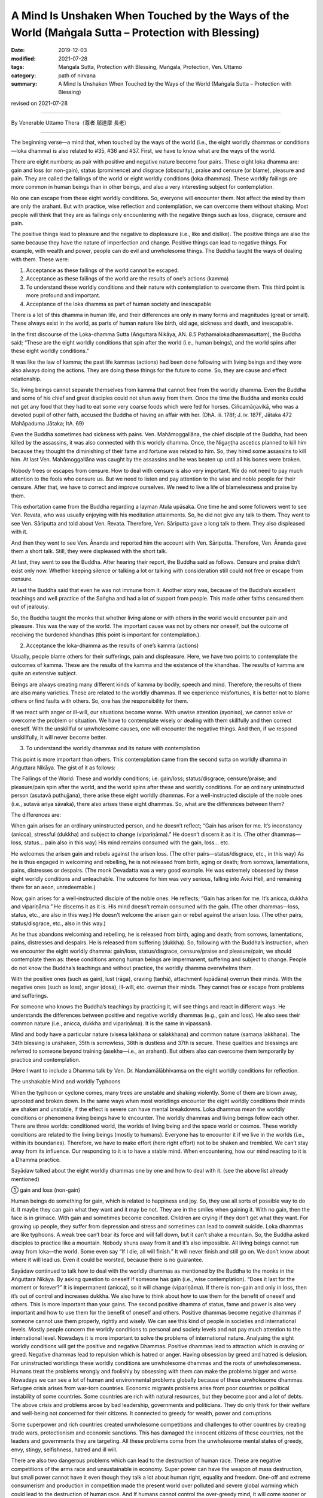 ======================================================================================================
A Mind Is Unshaken When Touched by the Ways of the World (Maṅgala Sutta – Protection with Blessing)
======================================================================================================

:date: 2019-12-03
:modified: 2021-07-28
:tags: Maṅgala Sutta, Protection with Blessing, Maṅgala, Protection, Ven. Uttamo
:category: path of nirvana
:summary: A Mind Is Unshaken When Touched by the Ways of the World (Maṅgala Sutta – Protection with Blessing)

revised on 2021-07-28

------

By Venerable Uttamo Thera（尊者 鄔達摩 長老）

------

The beginning verse—a mind that, when touched by the ways of the world (i.e., the eight worldly dhammas or conditions—loka dhamma) is also related to #35, #36 and #37. First, we have to know what are the ways of the world.

There are eight numbers; as pair with positive and negative nature become four pairs. These eight loka dhamma are: gain and loss (or non-gain), status (prominence) and disgrace (obscurity), praise and censure (or blame), pleasure and pain. They are called the failings of the world or eight worldly conditions (loka dhammas). These worldly failings are more common in human beings than in other beings, and also a very interesting subject for contemplation.

No one can escape from these eight worldly conditions. So, everyone will encounter them. Not affect the mind by them are only the arahant. But with practice, wise reflection and contemplation, we can overcome them without shaking. Most people will think that they are as failings only encountering with the negative things such as loss, disgrace, censure and pain.

The positive things lead to pleasure and the negative to displeasure (i.e., like and dislike). The positive things are also the same because they have the nature of imperfection and change. Positive things can lead to negative things. For example, with wealth and power, people can do evil and unwholesome things. The Buddha taught the ways of dealing with them. These were:

(1) Acceptance as these failings of the world cannot be escaped.

(2) Acceptance as these failings of the world are the results of one’s actions (kamma)

(3) To understand these worldly conditions and their nature with contemplation to overcome them. This third point is more profound and important.

(4) Acceptance of the loka dhamma as part of human society and inescapable

There is a lot of this dhamma in human life, and their differences are only in many forms and magnitudes (great or small). These always exist in the world, as parts of human nature like birth, old age, sickness and death, and inescapable.

In the first discourse of the Loka-dhamma Sutta (Aṅguttara Nikāya, AN. 8.5 Paṭhamalokadhammasuttaṃ), the Buddha said; “These are the eight worldly conditions that spin after the world (i.e., human beings), and the world spins after these eight worldly conditions.”

It was like the law of kamma; the past life kammas (actions) had been done following with living beings and they were also always doing the actions. They are doing these things for the future to come. So, they are cause and effect relationship.

So, living beings cannot separate themselves from kamma that cannot free from the worldly dhamma. Even the Buddha and some of his chief and great disciples could not shun away from them. Once the time the Buddha and monks could not get any food that they had to eat some very coarse foods which were fed for horses. Ciñcamāṇavikā, who was a devoted pupil of other faith, accused the Buddha of having an affair with her. (DhA. iii. 178f; J. iv. 187F, Jātaka 472 Mahāpaduma Jātaka; ItA. 69)

Even the Buddha sometimes had sickness with pains. Ven. Mahāmoggallāna, the chief disciple of the Buddha, had been killed by the assassins, it was also connected with this worldly dhamma. Once, the Nigaṇṭha ascetics planned to kill him because they thought the diminishing of their fame and fortune was related to him. So, they hired some assassins to kill him. At last Ven. Mahāmoggallāna was caught by the assassins and he was beaten up until all his bones were broken.

Nobody frees or escapes from censure. How to deal with censure is also very important. We do not need to pay much attention to the fools who censure us. But we need to listen and pay attention to the wise and noble people for their censure. After that, we have to correct and improve ourselves. We need to live a life of blamelessness and praise by them.

This exhortation came from the Buddha regarding a layman Atula upāsaka. One time he and some followers went to see Ven. Revata, who was usually enjoying with his meditation attainments. So, he did not give any talk to them. They went to see Ven. Sāriputta and told about Ven. Revata. Therefore, Ven. Sāriputta gave a long talk to them. They also displeased with it.

And then they went to see Ven. Ānanda and reported him the account with Ven. Sāriputta. Therefore, Ven. Ānanda gave them a short talk. Still, they were displeased with the short talk.

At last, they went to see the Buddha. After hearing their report, the Buddha said as follows. Censure and praise didn’t exist only now. Whether keeping silence or talking a lot or talking with consideration still could not free or escape from censure.

At last the Buddha said that even he was not immune from it. Another story was, because of the Buddha’s excellent teachings and well practice of the Saṅgha and had a lot of support from people. This made other faiths censured them out of jealousy.

So, the Buddha taught the monks that whether living alone or with others in the world would encounter pain and pleasure. This was the way of the world. The important cause was not by others nor oneself, but the outcome of receiving the burdened khandhas (this point is important for contemplation.).


(2) Acceptance the loka-dhamma as the results of one’s kamma (actions)

Usually, people blame others for their sufferings, pain and displeasure. Here, we have two points to contemplate the outcomes of kamma. These are the results of the kamma and the existence of the khandhas. The results of kamma are quite an extensive subject.

Beings are always creating many different kinds of kamma by bodily, speech and mind. Therefore, the results of them are also many varieties. These are related to the worldly dhammas. If we experience misfortunes, it is better not to blame others or find faults with others. So, one has the responsibility for them.

If we react with anger or ill-will, our situations become worse. With unwise attention (ayoniso), we cannot solve or overcome the problem or situation. We have to contemplate wisely or dealing with them skillfully and then correct oneself. With the unskillful or unwholesome causes, one will encounter the negative things. And then, if we respond unskillfully, it will never become better.


(3) To understand the worldly dhammas and its nature with contemplation

This point is more important than others. This contemplation came from the second sutta on worldly dhamma in Aṅguttara Nikāya. The gist of it as follows:

The Failings of the World:
These and worldly conditions; i.e. gain/loss; status/disgrace; censure/praise; and pleasure/pain spin after the world, and the world spins after these and worldly conditions. For an ordinary uninstructed person (asutavā puthujjana), there arise these eight worldly dhammas. For a well-instructed disciple of the noble ones (i.e., sutavā ariya sāvaka), there also arises these eight dhammas. So, what are the differences between them?

The differences are:

When gain arises for an ordinary uninstructed person, and he doesn’t reflect; “Gain has arisen for me. It’s inconstancy (anicca), stressful (dukkha) and subject to change (vipariṇāma).” He doesn’t discern it as it is. (The other dhammas—loss, status… pain also in this way) His mind remains consumed with the gain, loss… etc.

He welcomes the arisen gain and rebels against the arisen loss. (The other pairs—status/disgrace, etc., in this way) As he is thus engaged in welcoming and rebelling, he is not released from birth, aging or death; from sorrows, lamentations, pains, distresses or despairs. (The monk Devadatta was a very good example. He was extremely obsessed by these eight worldly conditions and unteachable. The outcome for him was very serious, falling into Avīci  Hell, and remaining there for an aeon, unredeemable.)

Now, gain arises for a well-instructed disciple of the noble ones. He reflects; “Gain has arisen for me. It’s anicca, dukkha and vipariṇāma.” He discerns it as it is. His mind doesn’t remain consumed with the gain. (The other dhammas—loss, status, etc.,  are also in this way.) He doesn’t welcome the arisen gain or rebel against the arisen loss. (The other pairs, status/disgrace, etc.,  also in this way.)

As he thus abandons welcoming and rebelling, he is released from birth, aging and death; from sorrows, lamentations, pains, distresses and despairs. He is released from suffering (dukkha). So, following with the Buddha’s instruction, when we encounter the eight worldly dhamma: gain/loss, status/disgrace, censure/praise and pleasure/pain, we should contemplate them as: these conditions among human beings are impermanent, suffering and subject to change. People do not know the Buddha’s teachings and without practice, the worldly dhamma overwhelms them.

With the positive ones (such as gain), lust (rāga), craving (taṇhā), attachment (upādāna) overrun their minds. With the negative ones (such as loss), anger (dosa), ill-will, etc. overrun their minds. They cannot free or escape from problems and sufferings.

For someone who knows the Buddha’s teachings by practicing it, will see things and react in different ways. He understands the differences between positive and negative worldly dhammas (e.g., gain and loss). He also sees their common nature (i.e., anicca, dukkha and vipariṇāma). It is the same in vipassanā.

Mind and body have a particular nature (visesa lakkhaṇa or salakkhaṇa) and common nature (samaṇa lakkhaṇa). The 34th blessing is unshaken, 35th is sorrowless, 36th is dustless and 37th is secure. These qualities and blessings are referred to someone beyond training (asekha—i.e., an arahant). But others also can overcome them temporarily by practice and contemplation.

[Here I want to include a Dhamma talk by Ven. Dr. Nandamālābhivamsa on the eight worldly conditions for reflection.

The unshakable Mind and worldly Typhoons

When the typhoon or cyclone comes, many trees are unstable and shaking violently. Some of them are blown away, uprooted and broken down. In the same ways when most worldlings encounter the eight worldly conditions their minds are shaken and unstable, if the effect is severe can have mental breakdowns. Loka dhammas mean the worldly conditions or phenomena living beings have to encounter. The worldly dhammas and living beings follow each other. There are  three worlds: conditioned world, the worlds of living being and the space world or cosmos. These worldly conditions are related to the living beings (mostly to humans). Everyone has to encounter it if we live in the worlds (i.e., within its boundaries). Therefore, we have to make effort (here right effort) not to be shaken and trembled. We can’t stay away from its influence. Our responding to it is to have a stable mind. When encountering, how our mind reacting to it is a Dhamma practice.

Sayādaw talked about the eight worldly dhammas one by one and how to deal with it. (see the above list already mentioned)

① gain and loss (non-gain)

Human beings do something for gain, which is related to happiness and joy. So, they use all sorts of possible way to do it. It maybe they can gain what they want and it may be not. They are in the smiles when gaining it. With no gain, then the face is in grimace. With gain and sometimes become conceited. Children are crying if they don’t get what they want. For growing up people, they suffer from depression and stress and sometimes can lead to commit suicide. Loka dhammas are like typhoons. A weak tree can’t bear its force and will fall down, but it can’t shake a mountain. So, the Buddha asked disciples to practice like a mountain. Nobody shuns away from it and it’s also impossible. All living beings cannot run away from loka—the world. Some even say “If I die, all will finish.” It will never finish and still go on. We don’t know about where it will lead us. Even it could be worsted, because there is no guarantee.

Sayādaw continued to talk how to deal with the worldly dhammas as mentioned by the Buddha to the monks in the Aṅguttara Nikāya.
By asking question to oneself if someone has gain (i.e., wise contemplation). “Does it last for the moment or forever?” It is impermanent (anicca), so it will change (vipariṇāma). If there is non-gain and only in loss, then it’s out of control and increases dukkha. We also have to think about how to use them for the benefit of oneself and others. This is more important than your gains. The second positive dhamma of status, fame and power is also very important and how to use them for the benefit of oneself and others.
Positive dhammas become negative dhammas if someone cannot use them properly, rightly and wisely. We can see this kind of people in societies and international levels. Mostly people concern the worldly conditions to personal and society levels and not pay much attention to the international level. Nowadays it is more important to solve the problems of international nature. Analysing the eight worldly conditions will get the positive and negative Dhammas. Positive dhammas lead to attraction which is craving or greed. Negative dhammas lead to repulsion which is hatred or anger.
Having obsession by greed and hatred is delusion. For uninstructed worldlings these worldly conditions are unwholesome dhammas and the roots of unwholesomeness. Humans treat the problems wrongly and foolishly by obsessing with them can make the problems bigger and worse. Nowadays we can see a lot of human and environmental problems globally because of these unwholesome dhammas. Refugee crisis arises from war-torn countries. Economic migrants problems arise from poor countries or political instability of some countries. Some countries are rich with natural resources, but they become poor and a lot of debts. The above crisis and problems arose by bad leadership, governments and politicians. They do only think for their welfare and well-being not concerned for their citizens. It connected to greedy for wealth, power and corruptions.

Some superpower and rich countries created unwholesome competitions and challenges to other countries by creating trade wars, protectionism and economic sanctions. This has damaged the innocent citizens of these countries, not the leaders and governments they are targeting. All these problems come from the unwholesome mental states of greedy, envy, stingy, selfishness, hatred and ill will.

There are also two dangerous problems which can lead to the destruction of human race. These are negative competitions of the arms race and unsustainable in economy. Super power can have the weapon of mass destruction, but small power cannot have it even though they talk a lot about human right, equality and freedom. One-off and extreme consumerism and production in competition made the present world over polluted and severe global warming which could lead to the destruction of human race. And If humans cannot control the over-greedy mind, it will come sooner or later. Already a lot of natural disasters appeared around the world. These are the warning signs for humans like the dawn period which informs us that the sun will arise very soon.

The last global problem which I want to mention is present COVID-19 epidemic. This is an international problem and relates to every human being. So, we have to deal with the problem in unity and harmonious way. This tragedy happened without intention by anyone. For sure everything happens by causes and conditions. So, we need to find out the causes to solve the problem by cooperation with good will. Instead, some leaders and governments with ill-will and hatred finding fault, accusation and blaming. These were not the ways to solve the global problem, and even made things worse. These were the reasons why the Security Council of the United Nation could not solve certain of important and serious world issues. This is not the way and behavior of decent human being. It makes me remembering a Dhamma talk given by Tipiṭakadhara Yaw Sayādaw. He said, “There are also competitions and challenges at international level. Even animals are challenging each other. Two dogs when they are challenging each other showing their teeth and barking angrily and then biting each other noisily. At last both of them hurt and become tired.”

It mentioned the 16 dreams of the King Pasenadi of Kosala in the Mahāsupina Jātaka (No. 77). Most of them related to leaders, governments, officials and politicians. King Pasenadi himself was a powerful monarch of that time. The Buddha interpreted these strange dreams for him. All these dreams were related to the future. Some of these things are already happened in today world. These dreams were related to negative things and matters; such as bad, immoral, disqualified, corrupted leadership, governments, officials and politicians. Some dreams were about the moral degeneration of future human beings.

Among the eight worldly conditions: gain, wealth, status, power and fame do a lot relate to powerful, high class and wealthy people such as political leaders, business men, millionaires, billionaires, etc. These are worldly success and blessing, not easy to come by. It was not created by God for them only. The outcome of past and present actions (kamma or merit), effort (viriya) and knowledge (ñāṇa), etc. These are main factors or important causes or conditions for progress and success. These are internal causes and also other external causes included. It is relating to some blessings already mentioned in the Maṅgala Sutta.

How to use the power (status) and wealth (gain), it is very important. By using them wrongly and unwisely, it can lead to downfall and harming others. The present life and future life to come will not good. For the happiness and welfare of others if good and excellent. Power and wealth are very close to each other. With power, one can get wealth and vice versa as an example in the American politic. These people have more chances to cultivate goodness than ordinary people. By using them wrongly is like handling a poisonous cobra or viper snake wrongly. Human beings measure wealth with money. Money is representing power and wealth that nearly all humans craving and crazy for it. But they cannot see the danger and misfortune it can bring to them. The ancient Chinese sages knew about it very clear. The Chinese character (word) chan (money) represents its danger and misfortune which can bring to humans. At the left it has the word of gold and at the right has the word of two swords:

Gold(金) + Two swords(戔) = money = 錢.

.. image:: {filename}/extra/img/magala-sutta-chi-money.jpg
   :alt: chinese character of money 
   :align: center

Therefore, Chinese language is wisdom language. This letter chan should be changed a little bit to suit to modern man. Instead, of two swords,  insert two atomic bombs beside gold. Why that? Because money syndrome is like the globalization. Everything becomes business like. Every day and everywhere, modern man just talks about money! money! It is like a crazy mad world. Arms race, trade war, protectionism, etc. testify this point. People do not welcome COVID-19, but they like to welcome money syndrome. An American politician even made his political slogan; “America First!” Americans like to compete and challenge in everything. Its culture become American Syndrome.

Money, wealth, power, status, fame related to taṇhā which is the main source of dukkha. It obsesses human beings quite strongly and they become restless, emotional and sensual. Therefore, Buddha referred to the worldling mind as like a monkey. There are two English words which pronunciations close to money—these are monkey and honey. The beloved couple call each other as honey and sweetie, but never as monkey. Human loves honey and not monkey. These influential people, who have gain and wealth, power, status and fame should use them as honey and not as monkey. Their present life and future life to come will be better and better; if behave like monkey, they will become worse than a monkey. Everything has pair as bad or good; so, there are also two systems of politics and economics each—Monkey politics or honey politics; monkey economics or honey economics. With monkey politics and politicians or monkey economics and economists, it will bring suffering and problems. These are unsustainable. On the other hand, with honey politics and politicians or honey economics and economists, it will will bring happiness and peace. These are sustainable. Politic and economy itself are not problem which is human himself. The fools (bāla) teach the way to become a monkey, but the wise (paṇḍita) teach the way to become honey. Humans have choice and can create their own destiny. They are not under the influence and wish of the creator. They are under the law of action → reaction. Human himself can create Hell and Heaven on the earth. Therefore, every human being has the responsibility not to behave like a monkey.

We should not be in low spirit when not success for gains, because the time and situations are still not conducive for it. So, we have to try it again. Another thing we should think about is, with our success for gains, we could become conceited. It will make people around disgust you. For non-gain, the right way to deal with it is to reflect our mistakes and weak points; and then find out the answer for achieving them.

② Status (fame) and disgrace (dishonor) 

(Some Pāli words have a broader meaning, so they cannot be translated into one word; here also the same as the words yasa / ayasa.) Most English books on yasa did not mention the meaning of retinue and assembly (parisā), they are only found in Burmese books. Influential people (i.e., have wealth, power, and fame), are along gathering with people around them. This is one of the results of yasa which is the cause. There are more followers and disciples gathering around influential or famous monks. Dāna practice can give the results of wealth (gain), retinue and assembly. A kind of dāna practice by oneself and encourage others to do it has these results. There are four saṅgaha vatthu—the four conducts of attraction and maintaining of the relationship, which bring together others. These are: giving (gift), pleasant words (speech), helping others with good advice and suggestion, treat others with impartiality (equality). These good conducts are relating to the diversity of worldly conditions.

If someone has status, power, fame and influence, what should he does for others?  This point is very important to reflect. By using it rightly, properly and wisely, it will bring happiness and well-being to oneself and others. In wrong ways, its outcome and consequence are also very grave. Loneliness without retinue also has its goodness, which is with less restlessness and more time for practice. Therefore, in every matter wise reflection is very important. In western culture loneliness can be a problem. For some it can be stressful and developed mental illness. In Buddhist countries, especially in Burma, it is very rare. Because of the Buddha Dhamma and its culture. Old aged people in Burma are luckier than their western counterpart. All the worldly conditions effect the mind in negative ways if it cannot reflect them wisely. Usually humans encounter with goodness become greedy, whereas bad to become angry. The mind by itself alone is clear and pure like clean water. By following our desire, it becomes like the impure and unclear water. And then we can make things become worse.

③ Praise and censure (blame)

In the Dīgha Nikāya, the first discourse was “The supreme Net—Brahmajāla Sutta”. There the Buddha explained to the monks how to deal with praise and censure. One time the Buddha was travelling with monk along the main road between Rājagaha and Nāḷanda. There were also two wanderers Suppiya and his student the youth Brahmadatta travelling behind them along the same road. Suppiya was finding faults in many ways by blaming the Buddha Dhamma and Saṅgha, but Brahmadatta defended and praised them. They followed close behind the Buddha and saṅgha by disputing to each other. Next morning the monks sat in the Round Pavilion discussing among them this matter. The Buddha came and gave them a teaching on praise and censure related to the Buddha, Dhamma and saṅgha connection with sīla and 62 wrong view. The Buddha gave the following exhortation to the monks.

If someone spoke in disparagement of the Buddha, Dhamma and Saṅgha, they should not be angry, resentful and upset. Reaction with anger and displeasure at disparagement, that would be only a hindrance to the monks because they could not recognize whether others’ saying was right or wrong. Instead, they should explain what was incorrect as being incorrect. It was false and not the way of the monks. That was not found in them.

If others spoke in praise of the Buddha, Dhamma and saṅgha, they should not be pleased, happy and elated. This was also a hindrance to the monks. Instead, they should acknowledge the truth of what was true. It was correct and right, and the way of the monks. That was found among them.

Regarding censure, we should not be in anger or angry. It is not easy, but we should try our best to control it If not it becomes dangerous. Anger leads to negative or bad results. It does not harm to the other side. With anger, we cannot distinguish between bad and good. Our knowledge becomes blunt and does not know it is appropriate or inappropriate to say or act. And then we follow behind desire and under its influence will solve the problems.

Regarding praise, we should not be in pleasure or pleased or elated. It is a hindrance to our mental development. Over pleasure and elation is the movement of the mind, it hinders the practice.

④ Pleasure and pain (Sukha and Dukkha)

The last pair of worldly conditions relate to the mind. Because of the pleasure and pain worldling mind is shaking and unstable. It cannot liberate from all dukkha—such as ageing, sickness and death, sorrow, lamentation, etc. (See all the conditioned dukkha mentioned in the first discourse) Untrained mind reacts to pleasure and pain with attraction and repulsion. These two actions are the extreme; if one can deal the problems with equanimity (upekkhā), then it becomes middle way. It’s free from the extreme so that becomes peaceful. This is the level of the arahants. Even we are not in this level, by wise and right contemplation, we can be free from the extreme and will attain stability.

(Here I want to add some contemplation on pleasure and pain. These are very important subject matters. Among the eight worldly dhamma the first three pairs lead to pleasure and pain—causes and effects relationship. Even though it relates to the mind, it also affects the physical body because these are feelings. From pleasure and pain arise craving (taṇhā) and anger (dosa) which lead to unwholesome action. All living beings get lost in these two extremes, especially humans. These unwholesome dhammas are becoming more prominent than before. If we observe the human societies from the family level to the international lever, we can see all their negative results. Because of sensual pleasure (pleasant feeling) humans get lost in gratification (assāda). Insatiable desire leads to danger (ādīnava). On the other hand, because of pain (displeasure or unpleasant feeling) arises, anger or hate (dosa) which conditions unwholesome painful action also leads to danger. The harmfulness of anger, hate, ill-will and repulsion is very coarse that easy to know and discern and people do not like it. The danger or harm comes from sensual pleasure is subtle and alluring that everyone get lost in it. Therefore, it is difficult to let go than anger.

With gain become more and more insatiable. So, people want to gain more and more. This leads to competition, envy, jealousy, selfishness, covetousness, stinginess, etc. Because of this insatiable desire, humans create an unsustainable earth and a lot of pollutions and conflicts around the world.)]

------

revised on 2021-07-28; cited from https://oba.org.tw/viewtopic.php?f=22&t=4702&p=36997#p36997 (posted on 2019-11-22)

------

- `Content <{filename}content-of-protection-with-blessings%zh.rst>`__ of "Maṅgala Sutta – Protection with Blessing"

------

- `Content <{filename}../publication-of-ven-uttamo%zh.rst>`__ of Publications of Ven. Uttamo

------

**According to the translator— Ven. Uttamo's words, this is strictly for free distribution only, as a gift of Dhamma—Dhamma Dāna. You may re-format, reprint, translate, and redistribute this work in any medium.**

..
  07-28 rev. proofread by bhante 
             (old: A Mind that, When Touched by the Ways of the World is Unshaken)
  2021-03-16 rev. proofread by bhante
  07-31 rev. the 3rd proofread by bhante
  07-22 rev. the 2nd proofread by bhante
  06-30 rev. the 1st proofread by bhante
  2020-05-29 rev. the 1st proofread by nanda
  2019-12-03  create rst